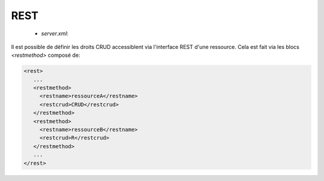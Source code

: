 REST
####

 * `server.xml`: 

.. option:: restaddress

   Address

   Adresse de l'interface REST du serveur

.. option:: serverrestport

   Integer (8068) 

   Port utilisé pour l'interface REST

.. option:: restssl

   Boolean (False)

   Vrai si l'interface REST utilise un canal chiffré

.. option:: restauthenticated 

   Boolean (False)

   Vrai si l'interface REST utilise une authentification

.. option:: resttimelimit

   Long (-1)

   Temps limite de l'interface REST, une valeur négative ne désactive la limitation

.. option:: restsignature

   Boolean (True)

   Vrai si l'interface REST utilise une signature à la demande

.. option:: restsigkey

   Path

   Le fichier clef SHA 256 de signature de l'interface REST


Il est possible de définir les droits CRUD accessiblent via l'interface REST d'une ressource.
Cela est fait via les blocs `<restmethod>` composé de:

.. option:: restname

   String

   Quelle ressource est accessible (All ou DbHostAuth, DbRule, DbTaskRunner, 
   DbHostConfiguration, DbConfiguration, Bandwidth, Business, Config, n, Log, Server, Control)

.. option:: restcrud

   String

   Quelles operations sont authorisées: CRUD (Create Read Update Delete), par exemple R ou CRU ou CRUD*

.. code-block:: xml

   <rest>
      ...
      <restmethod>
        <restname>ressourceA</restname>
        <restcrud>CRUD</restcrud>
      </restmethod>
      <restmethod>
        <restname>ressourceB</restname>
        <restcrud>R</restcrud>
      </restmethod>
      ...
   </rest>